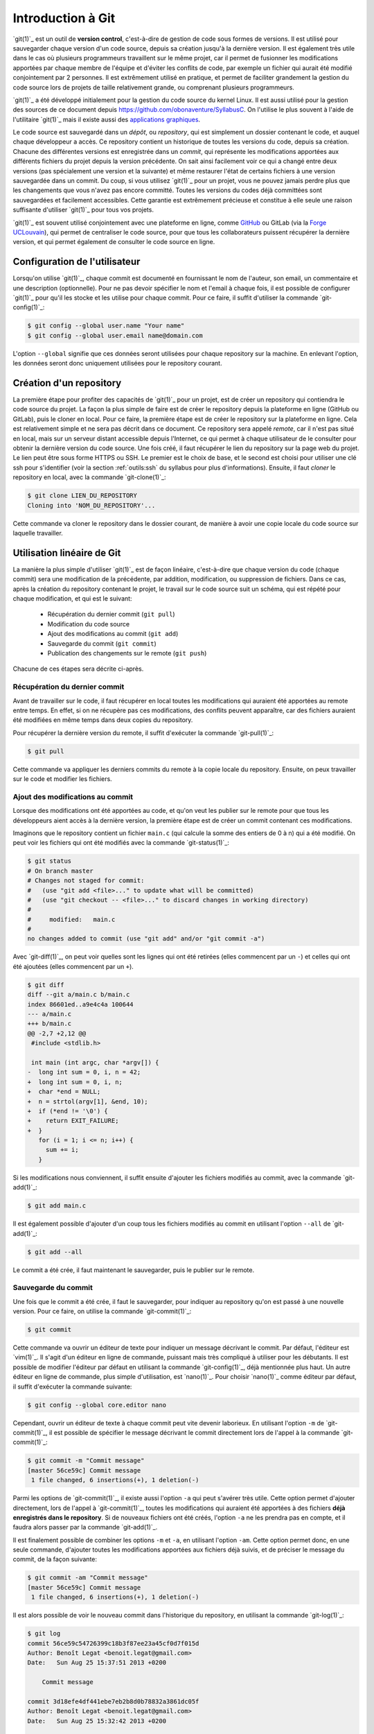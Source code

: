 .. -*- coding: utf-8 -*-
.. Copyright |copy| 2013 by Benoit Legat
.. Ce fichier est distribué sous une licence `creative commons <https://creativecommons.org/licenses/by-sa/3.0/>`_

.. spelling::
   kernel
   commits
   fork
   committé
   committées
   respécifier
   l'email
   email
   GitHub
   remote
   push
   pusher
   pushé
   staging
   area
   committer
   snapshot
   noeud
   noeuds
   staging
   Staging
   committons
   Committons
   committés
   Branching
   request
   committait
   check
   backtrace
   git
   Alice
   Git
   tag
   tags
   patch
   master
   logarithmique
   Ruby
   cliquez
   cliquer
   repository
   ssh
   merge

.. _outils:git:

Introduction à Git
------------------

.. sectionauthor:: Benoit Legat

`git(1)`_ est un outil de **version control**, c'est-à-dire de gestion de code sous formes de versions.
Il est utilisé pour sauvegarder chaque version d'un code source,
depuis sa création jusqu'à la dernière version.
Il est également très utile dans le cas où plusieurs programmeurs travaillent sur le même projet,
car il permet de fusionner les modifications apportées par chaque membre de l'équipe
et d'éviter les conflits de code, par exemple un fichier qui aurait été modifié conjointement
par 2 personnes.
Il est extrêmement utilisé en pratique, et permet de faciliter grandement
la gestion du code source lors de projets de taille relativement grande,
ou comprenant plusieurs programmeurs.

`git(1)`_ a été développé initialement pour la gestion du code source du kernel Linux.
Il est aussi utilisé pour la gestion des sources de ce document
depuis https://github.com/obonaventure/SyllabusC.
On l'utilise le plus souvent à l'aide de l'utilitaire `git(1)`_ mais il
existe aussi des
`applications graphiques <https://git-scm.com/downloads/guis>`_.

Le code source est sauvegardé dans un *dépôt*, ou *repository*, qui est simplement
un dossier contenant le code, et auquel chaque développeur a accès.
Ce repository contient un historique de toutes les versions du code,
depuis sa création.
Chacune des différentes versions est enregistrée dans un *commit*,
qui représente les modifications apportées aux différents fichiers du projet
depuis la version précédente.
On sait ainsi facilement voir ce qui a changé entre deux versions (pas spécialement
une version et la suivante) et même restaurer l'état de certains
fichiers à une version sauvegardée dans un commit.  Du coup, si vous
utilisez `git(1)`_ pour un projet, vous ne pouvez jamais perdre plus
que les changements que vous n'avez pas encore committé.  Toutes les
versions du codes déjà committées sont sauvegardées et facilement
accessibles.  Cette garantie est extrêmement précieuse et constitue à
elle seule une raison suffisante d'utiliser `git(1)`_ pour tous vos
projets.

`git(1)`_ est souvent utilisé conjointement avec une plateforme en ligne,
comme `GitHub <https://github.com>`_ ou GitLab (via la `Forge UCLouvain <https://forge.uclouvain.be/>`_),
qui permet de centraliser le code source, pour que tous les collaborateurs
puissent récupérer la dernière version, et qui permet également de consulter
le code source en ligne.

Configuration de l'utilisateur
~~~~~~~~~~~~~~~~~~~~~~~~~~~~~~

Lorsqu'on utilise `git(1)`_, chaque commit est documenté en fournissant le nom de l'auteur,
son email, un commentaire et une description (optionnelle).
Pour ne pas devoir spécifier le nom et l'email à chaque fois,
il est possible de configurer `git(1)`_ pour qu'il les stocke et les utilise pour chaque commit.
Pour ce faire, il suffit d'utiliser la commande `git-config(1)`_:

.. code-block:: bash

  $ git config --global user.name "Your name"
  $ git config --global user.email name@domain.com

L'option ``--global`` signifie que ces données seront utilisées pour chaque repository
sur la machine. En enlevant l'option, les données seront donc uniquement utilisées
pour le repository courant.

Création d'un repository
~~~~~~~~~~~~~~~~~~~~~~~~

La première étape pour profiter des capacités de `git(1)`_ pour un projet,
est de créer un repository qui contiendra le code source du projet.
La façon la plus simple de faire est de créer le repository depuis la plateforme en ligne (GitHub ou GitLab),
puis le cloner en local.
Pour ce faire, la première étape est de créer le repository sur la plateforme en ligne.
Cela est relativement simple et ne sera pas décrit dans ce document.
Ce repository sera appelé *remote*, car il n'est pas situé en local, mais sur
un serveur distant accessible depuis l'Internet, ce qui permet à chaque
utilisateur de le consulter pour obtenir la dernière version du code source.
Une fois créé, il faut récupérer le lien du repository sur la page web du projet.
Le lien peut être sous forme HTTPS ou SSH.
Le premier est le choix de base, et le second est choisi pour utiliser une clé ssh
pour s'identifier (voir la section :ref:`outils:ssh` du syllabus pour plus d'informations).
Ensuite, il faut *cloner* le repository en local, avec la commande `git-clone(1)`_:

.. code-block:: bash

  $ git clone LIEN_DU_REPOSITORY
  Cloning into 'NOM_DU_REPOSITORY'...

Cette commande va cloner le repository dans le dossier courant,
de manière à avoir une copie locale du code source sur laquelle travailler.

Utilisation linéaire de Git
~~~~~~~~~~~~~~~~~~~~~~~~~~~

La manière la plus simple d'utiliser `git(1)`_ est de façon linéaire,
c'est-à-dire que chaque version du code (chaque commit) sera une modification de la précédente,
par addition, modification, ou suppression de fichiers.
Dans ce cas, après la création du repository contenant le projet,
le travail sur le code source suit un schéma,
qui est répété pour chaque modification, et qui est le suivant:

  * Récupération du dernier commit (``git pull``)
  * Modification du code source
  * Ajout des modifications au commit (``git add``)
  * Sauvegarde du commit (``git commit``)
  * Publication des changements sur le remote (``git push``)

Chacune de ces étapes sera décrite ci-après.

Récupération du dernier commit
##############################

Avant de travailler sur le code, il faut récupérer en local toutes les modifications
qui auraient été apportées au remote entre temps.
En effet, si on ne récupère pas ces modifications,
des conflits peuvent apparaître, car des fichiers auraient été modifiées
en même temps dans deux copies du repository.

Pour récupérer la dernière version du remote, il suffit d'exécuter la commande `git-pull(1)`_:

.. code-block:: bash

  $ git pull

Cette commande va appliquer les derniers commits du remote à la copie locale du repository.
Ensuite, on peux travailler sur le code et modifier les fichiers.

Ajout des modifications au commit
#################################

Lorsque des modifications ont été apportées au code, et qu'on veut les publier sur le remote
pour que tous les développeurs aient accès à la dernière version,
la première étape est de créer un commit contenant ces modifications.

Imaginons que le repository contient un fichier ``main.c``
(qui calcule la somme des entiers de 0 à n) qui a été modifié.
On peut voir les fichiers qui ont été modifiés avec la commande `git-status(1)`_:

.. code-block:: bash

  $ git status
  # On branch master
  # Changes not staged for commit:
  #   (use "git add <file>..." to update what will be committed)
  #   (use "git checkout -- <file>..." to discard changes in working directory)
  #
  #	modified:   main.c
  #
  no changes added to commit (use "git add" and/or "git commit -a")

Avec `git-diff(1)`_, on peut voir quelles sont les lignes qui ont été
retirées (elles commencent par un ``-``) et celles qui ont été ajoutées
(elles commencent par un ``+``).

.. code-block:: diff

   $ git diff
   diff --git a/main.c b/main.c
   index 86601ed..a9e4c4a 100644
   --- a/main.c
   +++ b/main.c
   @@ -2,7 +2,12 @@
    #include <stdlib.h>

    int main (int argc, char *argv[]) {
   -  long int sum = 0, i, n = 42;
   +  long int sum = 0, i, n;
   +  char *end = NULL;
   +  n = strtol(argv[1], &end, 10);
   +  if (*end != '\0') {
   +    return EXIT_FAILURE;
   +  }
      for (i = 1; i <= n; i++) {
        sum += i;
      }

Si les modifications nous conviennent, il suffit ensuite d'ajouter les fichiers
modifiés au commit, avec la commande `git-add(1)`_:

.. code-block:: bash

  $ git add main.c

Il est également possible d'ajouter d'un coup tous les fichiers modifiés au commit
en utilisant l'option ``--all`` de `git-add(1)`_:

.. code-block:: bash

  $ git add --all

Le commit a été crée, il faut maintenant le sauvegarder, puis le publier sur le remote.

Sauvegarde du commit
####################

Une fois que le commit a été crée, il faut le sauvegarder,
pour indiquer au repository qu'on est passé à une nouvelle version.
Pour ce faire, on utilise la commande `git-commit(1)`_:

.. code-block:: bash

  $ git commit

Cette commande va ouvrir un éditeur de texte pour indiquer un message
décrivant le commit.
Par défaut, l'éditeur est `vim(1)`_.
Il s'agit d'un éditeur en ligne de commande, puissant mais très compliqué à utiliser pour les débutants.
Il est possible de modifier l'éditeur par défaut en utilisant la commande `git-config(1)`_,
déjà mentionnée plus haut.
Un autre éditeur en ligne de commande, plus simple d'utilisation, est `nano(1)`_.
Pour choisir `nano(1)`_ comme éditeur par défaut, il suffit d'exécuter la commande suivante:

.. code-block:: bash

  $ git config --global core.editor nano

Cependant, ouvrir un éditeur de texte à chaque commit peut vite devenir laborieux.
En utilisant l'option ``-m`` de `git-commit(1)`_, il est possible de spécifier le message
décrivant le commit directement lors de l'appel à la commande `git-commit(1)`_:

.. code-block:: bash

  $ git commit -m "Commit message"
  [master 56ce59c] Commit message
   1 file changed, 6 insertions(+), 1 deletion(-)

Parmi les options de `git-commit(1)`_, il existe aussi l'option ``-a`` qui peut s'avérer très utile.
Cette option permet d'ajouter directement, lors de l'appel à `git-commit(1)`_,
toutes les modifications qui auraient été apportées à des fichiers
**déjà enregistrés dans le repository**.
Si de nouveaux fichiers ont été créés, l'option ``-a`` ne les prendra pas en compte,
et il faudra alors passer par la commande `git-add(1)`_.

Il est finalement possible de combiner les options ``-m`` et ``-a``, en utilisant l'option ``-am``.
Cette option permet donc, en une seule commande, d'ajouter toutes les modifications
apportées aux fichiers déjà suivis, et de préciser le message du commit, de la façon suivante:

.. code-block:: bash

  $ git commit -am "Commit message"
  [master 56ce59c] Commit message
   1 file changed, 6 insertions(+), 1 deletion(-)

Il est alors possible de voir le nouveau commit dans l'historique du repository,
en utilisant la commande `git-log(1)`_:

.. code-block:: bash

   $ git log
   commit 56ce59c54726399c18b3f87ee23a45cf0d7f015d
   Author: Benoît Legat <benoit.legat@gmail.com>
   Date:   Sun Aug 25 15:37:51 2013 +0200

       Commit message

   commit 3d18efe4df441ebe7eb2b8d0b78832a3861dc05f
   Author: Benoît Legat <benoit.legat@gmail.com>
   Date:   Sun Aug 25 15:32:42 2013 +0200

       First commit

Une fois que le commit a été enregistré, il reste à le publier sur le remote,
pour que tous les développeurs du projet y aient accès.

Publication du commit sur le remote
###################################

Pour que tous les développeurs soient en mesure de voir les dernières modifications
qui auraient été apportées en local, il faut que chaque développeur,
après avoir créé et enregistré un commit, le publie sur le remote,
qui est accessible par tous les développeurs via l'Internet.
Pour ce faire, on utilise la commande `git-push(1)`_:

.. code-block:: bash

   $ git push
   Counting objects: 5, done.
   Delta compression using up to 4 threads.
   Compressing objects: 100% (2/2), done.
   Writing objects: 100% (3/3), 291 bytes, done.
   Total 3 (delta 1), reused 0 (delta 0)
   To github.com:user/projectname.git
      80507e3..205842a  master -> master

De cette manière, chaque développeur qui voudrait à son tour apporter des modifications au projet,
peut appliquer les mêmes étapes, et le remote contiendra toujours la dernière version du code.
En résumé, les étapes sont:

  * ``git pull``
  * Modification du code
  * ``git add``
  * ``git commit``
  * ``git push``


Résolution de conflits
######################

Lorsque plusieurs développeurs travaillent sur un même projet, il est possible qu'il
apportent des modifications au code en même temps.
Dans ce cas, pour le second développeur voulant *push* ses modifications,
le *push* sera rejeté:

.. code-block:: bash

   $ git push
   To github.com:user/projectname.git
    ! [rejected]        master -> master (non-fast-forward)
   error: failed to push some refs to 'github.com:user/projectname.git'
   hint: Updates were rejected because the tip of your current branch is behind
   hint: its remote counterpart. Merge the remote changes (e.g. 'git pull')
   hint: before pushing again.
   hint: See the 'Note about fast-forwards' in 'git push --help' for details.

Cela est dû a fait que le remote a été modifié entre temps par un autre développeur,
et donc que le dernier commit n'est pas le même sur le repository local et le remote.

Pour régler ce problème, on commence par faire un ``git pull``.
Deux cas de figure peuvent alors apparaître.
Le premier cas, le plus simple, arrive lorsque les deux développeurs ont modifié des fichiers différents.
Dans ce cas, le ``pull`` va réussir à fusionner les deux versions du repository,
et produire un *merge* (une fusion).
Un éditeur de texte s'ouvrira pour indiquer un message relatif au merge,
et une fois ce message écrit, le *merge* sera effectué:

.. code-block:: bash

  $ git pull
  remote: Enumerating objects: 4, done.
  remote: Counting objects: 100% (4/4), done.
  remote: Total 4 (delta 3), reused 4 (delta 3), pack-reused 0
  Unpacking objects: 100% (4/4), done.
  From github.com:user/projectname
     4d38eb9..617618b  master     -> origin/master
  Merge made by the 'recursive' strategy.
   main.c | 3 +++
   1 file changed, 3 insertions(+)

Il ne reste plus qu'à faire un ``git push`` pour que le *merge* soit
publié sur le remote.

Le deuxième cas possible arrive lorsque les deux développeurs ont modifié le même fichier
(par exemple ``main.c``).
Dans ce cas, le ``git pull`` n'arrivera pas à *merge* automatiquement:

.. code-block:: bash

   $ git pull
   remote: Counting objects: 5, done.
   remote: Compressing objects: 100% (1/1), done.
   remote: Total 3 (delta 1), reused 3 (delta 1)
   Unpacking objects: 100% (3/3), done.
   From github.com:user/projectname
      80507e3..205842a  master     -> origin/master
   Auto-merging main.c
   CONFLICT (content): Merge conflict in main.c
   Automatic merge failed; fix conflicts and then commit the result.

`git(1)`_ marque alors dans le fichier ``main.c`` la ligne en conflit et ce qu'elle vaut
dans les deux commits:

.. code-block:: c

   #include <stdio.h>
   #include <stdlib.h>

   int main (int argc, char *argv[]) {
   <<<<<<< HEAD
     return EXIT_SUCCESS;
   =======
     return 0;
   >>>>>>> 205842aa400e4b95413ff0ed21cfb1b090a9ef28
   }

La ligne située entre le marqueur ``HEAD`` et la ligne de séparation
est la version présente en local,
tandis que la ligne située après la ligne de séparation est celle présente sur le remote.
Il est possible de retrouver quels sont les fichiers en conflit en utilisant `git-status(1)`_:

.. code-block:: bash

   $ git status
   # On branch master
   # You have unmerged paths.
   #   (fix conflicts and run "git commit")
   #
   # Unmerged paths:
   #   (use "git add <file>..." to mark resolution)
   #
   #	both modified:      main.c
   #
   no changes added to commit (use "git add" and/or "git commit -a")

Il suffit alors d'éditer le fichier en question, et de ne garder que le contenu voulu
dans le fichier:

.. code-block:: c

   #include <stdio.h>
   #include <stdlib.h>

   int main (int argc, char *argv[]) {
     return EXIT_SUCCESS;
   }

Il faut ensuite commit et push les modifications pour sauvegarder la fusion:

.. code-block:: bash

  $ git commit -am "Merge conflict"
  [master eede1c8] Merge conflict
  $ git push
  Counting objects: 8, done.
  Delta compression using up to 4 threads.
  Compressing objects: 100% (3/3), done.
  Writing objects: 100% (4/4), 478 bytes, done.
  Total 4 (delta 2), reused 0 (delta 0)
  To github.com:user/projectname.git
     205842a..eede1c8  master -> master

Le conflit sera alors résolu, et la dernière version du code sera disponible sur le remote.


Utilisation non-linéaire de Git
~~~~~~~~~~~~~~~~~~~~~~~~~~~~~~~

La puissance de `git(1)`_ vient du fait qu'il est possible de créer des historiques
non-linéaires, plus complexes que l'historique linéaire simple décrit jusqu'à présent.
Pour cela, on utilise le concept de *branches*,
qui représentent différentes modifications en parallèle du code source.

Branches
########

Un repository `git(1)`_ est divisé en *branches*, qui représentent des évolutions
différentes en parallèle du repository.
Chaque commit est appliqué sur une seule branche.
De cette manière, les branches sont une bonne manière de développer de nouvelles
fonctionnalités, sans compromettre une version fonctionnelle du code.

Lors de l'utilisation linéaire de `git(1)`_ décrite ci-dessus, toutes les modifications
apportées au code se faisaient sur une seule branche, la branche ``master``.
Il s'agit de la branche de base, sur laquelle toutes les modifications sont apportées,
si on ne créé pas explicitement de nouvelle branche.
De base, l'historique d'un repository est donc le suivant:

  .. figure:: ./figures/git/branch_init.png
    :align: center

    Historique initial d'un repository

Les commits sont représentés en bleu, et les branches en rouge.
L'indication ``HEAD`` représente l'état actuel du repository sur la copie locale.

Pour créer une nouvelle branche, on utilise la commande `git-branch(1)`_,
en spécifiant le nom de la nouvelle branche. On peut aussi utiliser cette commande
sans argument pour montrer toutes les branches existantes,
avec un symbole ``*`` pour indiquer la branche active (donc là où est situé le marqueur ``HEAD``):

.. code-block:: bash

  $ git branch branch_1
  $ git branch
    branch_1
  * master

L'historique est désormais le suivant:

  .. figure:: ./figures/git/branch_1.png
    :align: center

    Historique après création de ``branch_1``

Pour supprimer une branche, on utilise la commande `git-branch(1)`_,
avec l'option ``-d``, et en spécifiant le nom de la branche à supprimer:

.. code-block:: bash

  $ git branch -d branch_1
  $ git branch
  * master

La création d'une branche ne change pas la branche active,
ce qui signifie que les modifications apportées au code le seront toujours sur la branche ``master``.
Pour changer de branche active, il faut utiliser la commande `git-checkout(1)`_:

.. code-block:: bash

  $ git checkout branch_1
  Switched to branch 'branch_1'
  $ git branch
  * branch_1
    master

Avec cette commande, le pointeur ``HEAD`` a été modifié, et pointe maintenant vers la branche ``branch_1``.
Désormais, les modifications seront bien apportées sur la branche ``branch_1``.

Attention, lorsqu'on travaille sur une branche autre que ``master``, les simples commandes
``git push`` ou ``git pull`` ne fonctionneront pas.
A la place, il faut utiliser les commandes suivantes:

  * ``git push origin branch``
  * ``git pull origin branch``

Ces commandes fonctionnent également avec la branche ``master``, en remplaçant le nom
de la branche par ``master``.

Fusionner des branches
######################

En général, on utilise les branches pour développer de nouvelles fonctionnalités
sans risquer de compromettre la base fonctionnelle du code.
Lorsque la fonctionnalité est finie et est fonctionnelle,
on veut pouvoir fusionner la branche de base (``master``) avec la branche utilisée
pour développer la fonctionnalité (soit ``branch``),
en appliquant un *merge*.
Pour ce faire, il y a deux possibilités:

  * Utiliser l'interface web de la plateforme (GitLab ou GitHub).
    Cette possibilité est la plus simple.
  * Utiliser la ligne de commande.

Fusionner des branches depuis l'interface web
^^^^^^^^^^^^^^^^^^^^^^^^^^^^^^^^^^^^^^^^^^^^^

La première possibilité est très simple.
Un exemple sera donné ici avec GitLab, et est très similaire avec GitHub.
Tout d'abord, depuis la page du repository, aller sur la page "*Merge requests*"
("*Pull requests*" sur GitHub):

.. figure:: ./figures/git/merge_web/1.png
  :align: center
  :scale: 100

  Menu du repository sur GitLab

Créez une nouvelle *merge/pull request*.
Il faut ensuite choisir les branches *source* et *cible* (*target*).
La branche source sera celle avec la nouvelle fonctionnalité,
dans notre cas la branche ``branch``, tandis que la branche *cible*
sera la branche de base, dans notre cas la branche ``master``.

.. figure:: ./figures/git/merge_web/2.png
  :align: center
  :scale: 75

  Sélection des branches *source* et *cible*

Il est possible d'inclure une description à la *merge request*,
et de configurer plusieurs options, comme la personne qui doit s'occuper de la *merge request*,
ou le fait que la branche source sera supprimée ou pas après la fusion.
Une fois la *merge request* créée, s'il n'y a pas de conflit,
les branches peuvent être fusionnées automatiquement:

.. figure:: ./figures/git/merge_web/3.png
  :align: center
  :scale: 75

  Fusion automatique

Si les mêmes fichiers ont été modifiés sur les deux branches, il y a conflit,
et il est donc impossible de fusionner les branches automatiquement:

.. figure:: ./figures/git/merge_web/4.png
  :align: center
  :scale: 75

  Conflits lors de la fusion

Ces conflits peuvent être résolus directement depuis l'interface web,
ou en fusionnant les branches localement, puis en réglant les conflits
comme expliqué précédemment.

Fusionner des branches localement
^^^^^^^^^^^^^^^^^^^^^^^^^^^^^^^^^

Il est également possible de fusionner des branches localement,
en utilisant la ligne de commande.
Pour cela, on va utiliser la commande `git-merge(1)`_, depuis la branche cible (``master``),
pour la fusionner avec la branche source (``branch``).
Si il n'y a pas de conflit, la fusion est automatique:

.. code-block:: bash

  $ git merge branch
  Updating 1f939f3..62cf363
  Fast-forward
   branch.txt | 2 +-
   1 file changed, 1 insertion(+), 1 deletion(-)

Si les mêmes fichiers ont été modifiés sur les deux branches, il y a conflit,
et il faut donc résoudre ces conflits comme expliqué précédemment.
Ici, il y a conflit sur le fichier ``branch.txt``:

.. code-block:: bash

  $ git merge branch
  Auto-merging branch.txt
  CONFLICT (content): Merge conflict in branch.txt
  Automatic merge failed; fix conflicts and then commit the result.

Le fichier ``branch.txt`` a donc été marqué pour la résolution:

.. code-block:: text

  <<<<<<< HEAD
  Test 1
  =======
  Test 2
  >>>>>>> branch


Autres commandes utiles
~~~~~~~~~~~~~~~~~~~~~~~

Cette section présente d'autres commandes plus avancées de `git(1)`_,
qui peuvent s'avérer utile.

Afficher l'historique
#####################

Pour afficher l'historique, outre l'outil utilisé pour faire les
illustrations de ce cours que vous pouvez retrouver
`https://github.com/blegat/git-dot <https://github.com/blegat/git-dot>`_,
il existe la commande `git-log(1)`_.
Elle est très flexible comme on va le voir.
``git log`` affiche simplement l'historique à partir de ``HEAD``

.. code-block:: bash

   $ git log
   commit 0dd6cd7e6ecf01b638cd631697bf9690baedcf20
   Merge: eda36d7 6fd2e9b
   Author: Benoît Legat <benoit.legat@gmail.com>
   Date:   Sun Aug 18 15:29:53 2013 +0200

       Merge branch 'universal'

       Conflicts:
           main.c

   commit 6fd2e9bfa199fc3dbca4df87d225e35553d6cd79
   Author: Benoît Legat <benoit.legat@gmail.com>
   Date:   Sun Aug 18 15:06:14 2013 +0200

       Fix SIGSEV without args

   commit eda36d79fd48561dce781328290d40990e74a758
   Author: Benoît Legat <benoit.legat@gmail.com>
   Date:   Sun Aug 18 14:58:29 2013 +0200

       Add pid/ppid info

   ...

Mais on peut aussi demander d'afficher les modifications pour chaque commit
avec l'option ``-p``

.. code-block:: diff

   $ git log -p
   commit 0dd6cd7e6ecf01b638cd631697bf9690baedcf20
   Merge: eda36d7 6fd2e9b
   Author: Benoît Legat <benoit.legat@gmail.com>
   Date:   Sun Aug 18 15:29:53 2013 +0200

       Merge branch 'universal'

       Conflicts:
           main.c

   commit 6fd2e9bfa199fc3dbca4df87d225e35553d6cd79
   Author: Benoît Legat <benoit.legat@gmail.com>
   Date:   Sun Aug 18 15:06:14 2013 +0200

       Fix SIGSEV without args

   diff --git a/main.c b/main.c
   index 8ccfa11..f90b795 100644
   --- a/main.c
   +++ b/main.c
   @@ -9,7 +9,7 @@

    // main function
    int main (int argc, char *argv[]) {

    // main function
    int main (int argc, char *argv[]) {
   -  if (strncmp(argv[1], "--alien", 8) == 0) {
   +  if (argc > 1 && strncmp(argv[1], "--alien", 8) == 0) {
        printf("Hello universe!\n");
      } else {
        printf("Hello world!\n");

   commit eda36d79fd48561dce781328290d40990e74a758
   Author: Benoît Legat <benoit.legat@gmail.com>
   Date:   Sun Aug 18 14:58:29 2013 +0200

       Add pid/ppid info

   diff --git a/main.c b/main.c
   index 8381ce0..b9043af 100644
   --- a/main.c
   +++ b/main.c
   @@ -5,9 +5,11 @@
    // includes
    #include <stdio.h>
    #include <stdlib.h>
   +#include <unistd.h>

    // main function
    int main () {
   +  printf("pid: %u, ppid: %u\n", getpid(), getppid());
      printf("Hello world!\n");
      return EXIT_SUCCESS;
    }

Il existe encore plein d'autres options comme ``--stat`` qui se contente
de lister les fichiers qui ont changés.
En les combinant on peut obtenir des résultats intéressants comme ci-dessous

.. code-block:: bash

   $ git log  --graph --decorate --oneline
   *   0dd6cd7 (HEAD, master) Merge branch 'universal'
   |\
   | * 6fd2e9b Fix SIGSEV without args
   | *   88d2c61 Merge branch 'master' into universal
   | |\
   | * | e0c317a Make it universal
   * | | eda36d7 Add pid/ppid info
   | |/
   |/|
   * | c35a8c3 Add Makefile
   |/
   * c1f2163 Add intro
   * b14855e Add .gitignore
   * bc620ce Add return
   * 76c1677 First commit

On ajoute d'ailleurs souvent un raccourci pour avoir ce graphe avec
``git lol``.

.. code-block:: bash

   $ git config --global alias.lol "log --graph --decorate --oneline"

.. TODO comparer différents commits

Sauvegarder des modifications hors de l'historique
##################################################

On a vu que certaines opérations comme `git-checkout(1)`_ nécessitent
de ne pas avoir de modifications en conflit avec l'opération.

`git-stash(1)`_ permet de sauvegarder ces modifications pour qu'elles ne soient
plus dans le *working directory* mais qu'elles ne soient pas perdues.
On peut ensuite les appliquer à nouveau avec ``git stash apply`` puis les effacer
avec ``git stash drop``.

Reprenons notre exemple de *Changer la branche active* illustré par la figure
suivante

.. figure:: figures/hello_intro.png
   :align: center

   Historique après avoir ajouté un commentaire d'introduction

.. code-block:: bash

   $ git checkout pid
   Switched to branch 'pid'
   $ echo "42" >> main.c
   $ echo "42" >> .gitignore
   $ git stash
   Saved working directory and index state WIP on pid: b14855e Add .gitignore
   HEAD is now at b14855e Add .gitignore
   $ git checkout master
   Switched to branch 'master'
   $ git stash apply
   Auto-merging main.c
   # On branch master
   # Changes not staged for commit:
   #   (use "git add <file>..." to update what will be committed)
   #   (use "git checkout -- <file>..." to discard changes in working directory)
   #
   #	modified:   .gitignore
   #	modified:   main.c
   #
   no changes added to commit (use "git add" and/or "git commit -a")

On voit que les changements on été appliqués

.. code-block:: diff

   $ git diff
   diff --git a/.gitignore b/.gitignore
   index cba7efc..5df1452 100644
   --- a/.gitignore
   +++ b/.gitignore
   @@ -1 +1,2 @@
    a.out
   +42
   diff --git a/main.c b/main.c
   index 8381ce0..eefabd7 100644
   --- a/main.c
   +++ b/main.c
   @@ -11,3 +11,4 @@ int main () {
      printf("Hello world!\n");
      return EXIT_SUCCESS;
    }
   +42

On peut alors supprimer le *stash*

.. code-block:: bash

   $ git stash drop
   Dropped refs/stash@{0} (ae5b4fdeb8bd751449d73f955f7727f660708225)

Modifier un commit récent
#########################

Si on a oublié d'ajouter des modifications dans le dernier commit et
qu'on ne l'a pas encore *pushé*, on peut facilement les rajouter.
Il suffit de donner l'option ``--amend`` à `git-commit(1)`_.
Il ajoutera alors les modifications au commit actuel au lieu d'en créer un
nouveau.

On peut aussi annuler le dernier commit avec ``git reset HEAD^``.
`git(1)`_ permet aussi de construire un commit qui a l'effet inverse d'un autre
avec `git-revert(1)`_.
Ce dernier construit un commit qui annulera l'effet d'un autre commit.
Voyons tout ça par un exemple qui pourrait être le code de *Deep Thought*.

On a un fichier ``main.c`` contenant

.. code-block:: c

   #include <stdio.h>
   #include <stdlib.h>

   int main (int argc, char *argv[]) {
     int *n = (int*) malloc(sizeof(int));
     *n = 42;
     printf("%d\n", *n);
     return EXIT_SUCCESS;
   }

un ``Makefile`` contenant

.. code-block:: makefile

   run: answer
       echo "The answer is `./answer`"

   answer: main.c
       gcc -o answer main.c

si bien qu'on a

.. code-block:: bash

   $ make
   gcc -o answer main.c
   echo "The answer is `./answer`"
   The answer is 42
   $ make
   echo "The answer is `./answer`"
   The answer is 42
   $ touch main.c
   $ make
   gcc -o answer main.c
   echo "The answer is `./answer`"
   The answer is 42

et un fichier ``.gitignore`` avec comme seul ligne ``answer``.

Commençons par committer ``main.c`` et ``.gitignore`` en oubliant le
``Makefile``.

.. code-block:: bash

   $ git init
   Initialized empty Git repository in /path/to_project/.git/
   $ git status
   # On branch master
   #
   # Initial commit
   #
   # Untracked files:
   #   (use "git add <file>..." to include in what will be committed)
   #
   #	.gitignore
   #	Makefile
   #	main.c
   nothing added to commit but untracked files present (use "git add" to track)
   $ git add .gitignore main.c
   $ git commit -m "First commit"
   [master (root-commit) 54e48c9] First commit
    2 files changed, 10 insertions(+)
    create mode 100644 .gitignore
    create mode 100644 main.c
   $ git log --stat --oneline
   54e48c9 First commit
    .gitignore | 1 +
    main.c     | 9 +++++++++
    2 files changed, 10 insertions(+)
   $ git status
   # On branch master
   # Untracked files:
   #   (use "git add <file>..." to include in what will be committed)
   #
   #	Makefile
   nothing added to commit but untracked files present (use "git add" to track)

On pourrait très bien faire un nouveau commit contenant le ``Makefile``
mais si, pour une quelconque raison,
on aimerait l'ajouter dans le commit précédent,
on peut le faire comme suit

.. code-block:: bash

   $ git add Makefile
   $ git commit --amend
   [master 1712853] First commit
    3 files changed, 15 insertions(+)
    create mode 100644 .gitignore
    create mode 100644 Makefile
    create mode 100644 main.c
   $ git log --stat --oneline
   1712853 First commit
    .gitignore | 1 +
    Makefile   | 5 +++++
    main.c     | 9 +++++++++
    3 files changed, 15 insertions(+)

On voit qu'aucun commit n'a été créé mais c'est le commit précédent qui
a été modifié.
Ajoutons maintenant un check de la valeur retournée par `malloc(3)`_ pour gérer
les cas limites

.. code-block:: diff

   $ git diff
   diff --git a/main.c b/main.c
   index 39d64ac..4864e60 100644
   --- a/main.c
   +++ b/main.c
   @@ -3,6 +3,10 @@

    int main (int argc, char *argv[]) {
      int *n = (int*) malloc(sizeof(int));
   +  if (*n == NULL) {
   +    perror("malloc");
   +    return EXIT_FAILURE;
   +  }
      *n = 42;
      printf("%d\n", *n);
      return EXIT_SUCCESS;

et committons le

.. code-block:: bash

   $ git add main.c
   $ git commit -m "Check malloc output"
   [master 9e45e79] Check malloc output
    1 file changed, 4 insertions(+)
   $ git log --stat --oneline
   9e45e79 Check malloc output
    main.c | 4 ++++
    1 file changed, 4 insertions(+)
   1712853 First commit
    .gitignore | 1 +
    Makefile   | 5 +++++
    main.c     | 9 +++++++++
    3 files changed, 15 insertions(+)

Essayons maintenant de construire un commit qui retire les lignes qu'on
vient d'ajouter avec `git-revert(1)`_

.. code-block:: bash

   $ git revert 9e45e79
   [master 6c0f33e] Revert "Check malloc output"
    1 file changed, 4 deletions(-)
   $ git log --stat --oneline
   6c0f33e Revert "Check malloc output"
    main.c | 4 ----
    1 file changed, 4 deletions(-)
   9e45e79 Check malloc output
    main.c | 4 ++++
    1 file changed, 4 insertions(+)
   1712853 First commit
    .gitignore | 1 +
    Makefile   | 5 +++++
    main.c     | 9 +++++++++
    3 files changed, 15 insertions(+)

Le contenu de ``main.c`` est alors

.. code-block:: c

   #include <stdio.h>
   #include <stdlib.h>

   int main (int argc, char *argv[]) {
     int *n = (int*) malloc(sizeof(int));
     *n = 42;
     printf("%d\n", *n);
     return EXIT_SUCCESS;
   }

Comme c'est une bonne pratique de vérifier la valeur de retour de `malloc(3)`_,
supprimons ce dernier commit

.. code-block:: bash

   $ git reset HEAD^
   Unstaged changes after reset:
   M	main.c
   $ git log --oneline
   9e45e79 Check malloc output
   1712853 First commit

Corriger des bugs grâce à Git
~~~~~~~~~~~~~~~~~~~~~~~~~~~~~

git(1) permet de garder des traces des nombreux changements qui ont été effectué au
cours de l’évolution d’un programme. Il contient d’ailleurs un outil très
puissant vous permettant de retrouver la source de certaines erreurs, pourvu que
les changements soient faits par petits commits : `git-bisect(1)`_.

Supposez que vous ayez introduit une fonctionnalité dans votre programme. Tout
allait alors pour le mieux. Quelques semaines plus tard, à votre grand dam, vous
vous rendez compte qu’elle ne fonctionne plus. Vous sillonnez tous les fichiers
qui pourraient interagir avec cette fonction, en vain. Dans le désespoir, à
l’approche de la deadline, vous succombez au nihilisme.

Avant de tout abandonner, pourtant, vous réalisez quelque chose de très
important. Ce que vous cherchez, c’est la source de l’erreur ; cela fait, la
corriger sera sans l’ombre d’un doute une tâche aisée. Si seulement il était
possible de voir à partir de quel changement le bug a été introduit…

C’est là que vous repensez à `git(1)`_ ! `git(1)`_ connaît tous les changements qui ont été
effectués, et vous permet facilement de revenir dans le passé pour vérifier si
le bug était présent à un moment donné. En outre, vous vous rappelez vos cours
d’algorithmiques et vous rendez compte que, puisque vous connaissez un point où
le bug était présent et un autre ou il ne l’était pas, vous pouvez à l’aide
d’une recherche binaire déterminer en un temps logarithmique (par rapport aux
nombres de révisions comprises dans l’intervalle) quelle révision a introduit
l’erreur.

C’est exactement l’idée derrière `git-bisect(1)` : vous donnez un intervalle de
commits dans lequel vous êtes certains de pouvoir trouver le vilain commit
responsable de tous vos maux, pour ensuite le corriger. Vous pouvez même
entièrement automatiser cette tâche si vous pouvez, excellent programmeur que
vous êtes, écrire un script qui renvoie 1 si le bug est présent et 0 si tout va
bien.

Pour vous montrez comme utiliser cette fonctionnalité, et vous convaincre que
cela marche vraiment, et pas seulement dans des exemples fabriqués uniquement
dans un but de démonstration, nous allons l’appliquer à un vrai programme C :
``mruby``, une implémentation d’un langage correspondant à un sous-ensemble de Ruby.

Intéressons nous à `un des problèmes qui a été rapporté par un utilisateur
<https://github.com/mruby/mruby/issues/1583>`_. Si vous lisez cette page, vous
verrez qu’en plus de décrire le problème, il mentionne le commit à partir duquel
il rencontre l’erreur. Si vous regardez aussi le commit qui l’a corrigée, vous
verrez que le développeur a bien dû changer une ligne introduite dans le commit
qui avait été accusé par l’utilisateur.

Mettons nous dans la peau de l’utilisateur qui a trouvé le bug, et tentons nous
aussi d’en trouver la cause, en utilisant `git(1)`_ . D’abord, il nous faut obtenir le
dépôt sur notre machine (vous aurez besoin de Ruby afin de pouvoir tester),
et revenir dans le passé puisque, depuis, l’erreur a été corrigée.

        .. code-block:: console

                $ git clone git@github.com:mruby/mruby.git
                (...)
                $ cd mruby
                $ git checkout 5b51b119ca16fe42d63896da8395a5d05bfa9877~1
                (...)

Sauvegardons aussi le fichier de test proposé, par exemple dans
``~/code/rb/test.rb`` :

        .. code-block:: ruby

                class A
                  def a
                    b
                  end
                  def b
                    c
                  end
                  def c
                    d
                  end
                end
                x = A.new.a

Vous devriez maintenant être capable de vérifier que la méthode ``A.a`` n’est pas
incluse dans la backtrace :

        .. code-block:: console

                $ make && ./bin/mruby ~/code/rb/test.rb
                (...)
                trace:
                        [3] /home/kilian/code/rb/test.rb:9:in A.c
                        [2] /home/kilian/code/rb/test.rb:6:in A.b
                        [0] /home/kilian/code/rb/test.rb:13
                /home/kilian/code/rb/test.rb:9: undefined method 'd' for #<A:0xdf1000> (NoMethodError)

C’est le moment de commencer. Il faut d’abord dire à `git(1)`_ que nous désirons
démarrer une bissection et que le commit actuel est « mauvais », c’est à dire
que le bug est présent. Ceci est fait en utilisant les deux lignes suivantes,
dans l’ordre :

        .. code-block:: console

                $ git bisect start
                $ git bisect bad

Regardons ce qu’il en était quelque mois auparavant (remarquez qu’il faut
utiliser ``make clean`` pour s’assurer de tout recompiler ici) :

        .. code-block:: console

                $ git checkout 3a27e9189aba3336a563f1d29d95ab53a034a6f5
                Previous HEAD position was 7ca2763... write_debug_record should dump info recursively; close #1581
                HEAD is now at 3a27e91... move (void) cast after declarations
                $ make clean && make && ./bin/mruby ~/code/test.rb
                (...)
                trace:
                        [3] /home/kilian/code/rb/test.rb:9:in A.c
                        [2] /home/kilian/code/rb/test.rb:6:in A.b
                        [1] /home/kilian/code/rb/test.rb:3:in A.a
                        [0] /home/kilian/code/rb/test.rb:13
                /home/kilian/code/rb/test.rb:9: undefined method 'd' for #<A:0x165d2c0> (NoMethodError)

Cette fois-ci, tout va bien. Nous pouvons donc en informer `git(1)`_ :

        .. code-block:: console

                $ git bisect good
                Bisecting: 116 revisions left to test after this (roughly 7 steps)
                [fe1f121640fbe94ad2e7fabf0b9cb8fdd4ae0e02] Merge pull request #1512 from wasabiz/eliminate-mrb-intern

Ici, `git(1)`_ nous dit combien de révisions il reste à vérifier dans l’intervalle en
plus de nous donner une estimation du nombre d’étapes que cela prendra. Il nous
informe aussi de la révision vers laquelle il nous a déplacé. Nous pouvons donc
réitérer notre test et en communiquer le résultat à `git(1)`_ :

        .. code-block:: console

                $ make clean && make && ./bin/mruby ~/code/test.rb
                (...)
                trace:
                        [3] /home/kilian/code/rb/test.rb:9:in A.c
                        [2] /home/kilian/code/rb/test.rb:6:in A.b
                        [1] /home/kilian/code/rb/test.rb:3:in A.a
                        [0] /home/kilian/code/rb/test.rb:13
                /home/kilian/code/rb/test.rb:9: undefined method 'd' for #<A:0x165d2c0> (NoMethodError)
                $ git bisect good
                Bisecting: 58 revisions left to test after this (roughly 6 steps)
                [af03812877c914de787e70735eb89084434b21f1] add mrb_ary_modify(mrb,a); you have to ensure mrb_value a to be an array; ref #1554

Si nous réessayons, nous allons nous rendre compte que notre teste échoue à
présent (il manque la ligne ``[1]``): nous somme allés trop loin dans le
futur. Il nous faudra donc dire à `git(1)`_ que la révision est mauvaise.

        .. code-block:: console

                $ make clean && make && ./bin/mruby ~/code/test.rb
                (...)
                trace:
                        [3] /home/kilian/code/rb/test.rb:9:in A.c
                        [2] /home/kilian/code/rb/test.rb:6:in A.b
                        [0] /home/kilian/code/rb/test.rb:13
                /home/kilian/code/rb/test.rb:9: undefined method 'd' for #<A:0x165d2c0> (NoMethodError)
                $ git bisect bad
                Bisecting: 28 revisions left to test after this (roughly 5 steps)
                [9b2f4c4423ed11f12d6393ae1f0dd4fe3e51ffa0] move declarations to the beginning of blocks

Si vous continuez à appliquer cette procédure, vous allez finir par trouver la
révision fautive, et `git(1)`_ nous donnera l’information que nous recherchions, comme
par magie :

        .. code-block:: console

                $ git bisect bad
                Bisecting: 0 revisions left to test after this (roughly 0 steps)
                [a7c9a71684fccf8121f16803f8e3d758f0dea001] better error position display
                $ make clean && make && ./bin/mruby ~/code/rb/test.rb
                (...)
                trace:
                        [3] /home/kilian/code/rb/test.rb:9:in A.c
                        [2] /home/kilian/code/rb/test.rb:6:in A.b
                        [0] /home/kilian/code/rb/test.rb:13
                /home/kilian/code/rb/test.rb:9: undefined method 'd' for #<A:0x1088160> (NoMethodError)
                $ git bisect bad
                a7c9a71684fccf8121f16803f8e3d758f0dea001 is the first bad commit
                commit a7c9a71684fccf8121f16803f8e3d758f0dea001
                Author: Yukihiro "Matz" Matsumoto <matz@ruby-lang.org>
                Date:   Tue Oct 15 12:49:41 2013 +0900

                    better error position display

                :040000 040000 67b00e2d4f6acadc0474e00fc0f5e6e13673c64a 036eb9c3b9960613bde3882b7a88ac6cabc56253 M      include
                :040000 040000 5040dd346fea4d8f476d26ad2ede0dc49ca368cd 903f2d954d8686e7bfa7bcf5d83b80b5beb4899f M      src

Maintenant que nous connaissons la source du problème, il ne faut pas oublier de
confirmer à `git(1)`_ que la recherche est bien terminée, et que nous désirons
remettre le dépôt dans son état normal.

        .. code-block:: console

                $ git bisect reset
                Previous HEAD position was a7c9a71... better error position display
                HEAD is now at 7ca2763... write_debug_record should dump info
                recursively; close #1581

Automatisation de la procédure
##############################

Exécuter ce test à la main est cependant répétitif, prône aux erreurs
d’inattention, et surtout très facile à automatiser. Écrivons donc un script qui
vérifie que la ligne mentionnant ``A.a`` est bien présente à chaque fois,
appelons le par exemple ``~/code/sh/Iznogoud.sh``. Il s’agit de renvoyer 0
si tout se passe bien et une autre valeur s’il y a un problème.

        .. code-block:: bash

                #!/usr/bin/env bash
                make clean && make && ./bin/mruby ~/code/rb/test.rb 2>&1 | grep A\.a

Puisque ``grep`` renvoie 1 quand il ne trouve pas de ligne contenant le motif
qu’on lui passe en argument et 0 sinon, notre script renvoie bien 1 si la sortie
de mruby ne contient pas la ligne mentionnant ``A.a`` et 0 sinon.

N’oubliez pas de changer les permissions du script pour en permettre l’exécution :

        .. code-block:: console

                $ chmod +x ~/code/sh/Iznogoud.sh


Ce test n’est en bien sûr pas infaillible, mais sera suffisant ici. Il faut
d’abord redonner à `git(1)`_ l’intervalle dans lequel se trouve la révision fautive.

        .. code-block:: console

                $ git bisect start
                $ git bisect bad
                $ git checkout 3a27e9189aba3336a563f1d29d95ab53a034a6f5
                Previous HEAD position was 7ca2763... write_debug_record should dump info recursively; close #1581
                HEAD is now at 3a27e91... move (void) cast after declarations
                $ git bisect good
                Bisecting: 116 revisions left to test after this (roughly 7 steps)
                [fe1f121640fbe94ad2e7fabf0b9cb8fdd4ae0e02] Merge pull request #1512 from wasabiz/eliminate-mrb-intern

Il suffit maintenant d’utiliser ``git bisect run`` avec le nom du script pour
l’utiliser. Il est possible de rajouter d’autres arguments après le nom du
script, qui seront passés au script lors de chaque exécution. Par exemple, si
vous avez dans votre ``Makefile`` une tâche test qui renvoie 0 si tous les tests
passent et 1 si certains échouent, alors ``git bisect run make test``
permettrait de trouver à partir de quand les tests ont cessé de fonctionner.

Si vous exécutez la ligne suivante, vous devriez bien trouver, après quelques
compilations, le même résultat qu’avant :

        .. code-block:: console

                $ git bisect run ~/code/sh/Iznogoud.sh
                (...)
                a7c9a71684fccf8121f16803f8e3d758f0dea001 is the first bad commit
                commit a7c9a71684fccf8121f16803f8e3d758f0dea001
                Author: Yukihiro "Matz" Matsumoto <matz@ruby-lang.org>
                Date:   Tue Oct 15 12:49:41 2013 +0900

                    better error position display

                :040000 040000 67b00e2d4f6acadc0474e00fc0f5e6e13673c64a 036eb9c3b9960613bde3882b7a88ac6cabc56253 M      include
                :040000 040000 5040dd346fea4d8f476d26ad2ede0dc49ca368cd 903f2d954d8686e7bfa7bcf5d83b80b5beb4899f M      src
                bisect run success

À nouveau, n’oubliez pas d’utiliser ``git bisect reset`` avant de continuer à
travailler sur le dépôt.

.. spelling::

   mruby
   Makefile
   deadline
